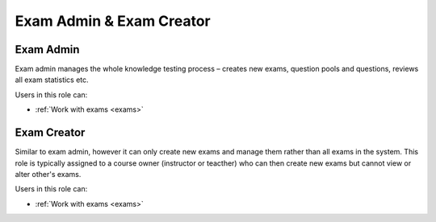 .. _exam_admin_exam_creator:

Exam Admin & Exam Creator
==================================

.. _exam_administrator:

Exam Admin
*******************

Exam admin manages the whole knowledge testing process – creates new exams, question pools and questions, reviews all exam statistics etc.

..
Users in this role can:

* :ref:`Work with exams <exams>`



.. _exam_creator:

Exam Creator
*************

Similar to exam admin, however it can only create new exams and manage them rather than all exams in the system. This role is typically assigned to a course owner (instructor or teacther) who can then create new exams but cannot view or alter other's exams.

..
Users in this role can:

* :ref:`Work with exams <exams>`
